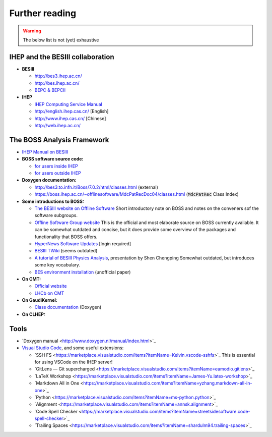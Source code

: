 .. cspell:ignore Chengping Shen

Further reading
===============

.. warning::
  The below list is not (yet) exhaustive


IHEP and the BESIII collaboration
---------------------------------

* **BESIII**

  * `http://bes3.ihep.ac.cn/ <http://bes3.ihep.ac.cn/>`_
  * `http://bes.ihep.ac.cn/ <http://bes.ihep.ac.cn/>`_
  * `BEPC & BEPCII <http://english.ihep.cas.cn/doc/259.html>`_

* **IHEP**

  * `IHEP Computing Service Manual <http://afsapply.ihep.ac.cn/cchelp/en/>`_
  * `http://english.ihep.cas.cn/ <http://english.ihep.cas.cn/>`_ [English]
  * `http://www.ihep.cas.cn/ <http://www.ihep.cas.cn/>`_ [Chinese]
  * `http://web.ihep.ac.cn/ <http://web.ihep.ac.cn/>`_


The BOSS Analysis Framework
---------------------------

* `IHEP Manual on BESIII <http://afsapply.ihep.ac.cn/cchelp/en/experiments/BES/>`_

* **BOSS software source code:**

  * `for users inside IHEP <http://koala.ihep.ac.cn/cgi-bin/viewcvs.cgi/BossCvs/>`_

  * `for users outside IHEP <http://docbes3.ihep.ac.cn/viewvc/cgi-bin/viewvc.cgi/BESIII/BossCvs/>`_

* **Doxygen documentation:**

  * `http://bes3.to.infn.it/Boss/7.0.2/html/classes.html <http://bes3.to.infn.it/Boss/7.0.2/html/classes.html>`_ (external)

  * `https://boss.ihep.ac.cn/~offlinesoftware/MdcPatRecDoc04/classes.html <https://boss.ihep.ac.cn/~offlinesoftware/MdcPatRecDoc04/classes.html>`_ (:code:`MdcPatRec` Class Index)

* **Some introductions to BOSS:**

  * `The BESIII website on Offline Software <http://english.ihep.cas.cn/bes/doc/2247.html>`_ Short introductory note on BOSS and notes on the conveners sof the software subgroups.

  * `Offline Software Group website <https://docbes3.ihep.ac.cn/~offlinesoftware/index.php/Main_Page>`_ This is the official and most elaborate source on BOSS currently available. It can be somewhat outdated and concise, but it does provide some overview of the packages and functionality that BOSS offers.

  * `HyperNews Software Updates <https://hnbes3.ihep.ac.cn//HyperNews/get/software.html>`_ [login required]

  * `BESIII TWiki <http://twiki.ihep.ac.cn/twiki/view/BES/BOSS/WebHome>`_ (seems outdated)

  * `A tutorial of BESIII Physics Analysis <http://www.hep.umn.edu/bes3/MN_BES3_files/BESIII_intro_shencp.pdf>`_, presentation by Shen Chengping Somewhat outdated, but introduces some key vocabulary.

  * `BES environment installation <https://www.phys.hawaii.edu/~besdata/paper/BESinstall.pdf>`_ (unofficial paper)

* **On CMT:**

  * `Official website <http://www.cmtsite.net/>`_

  * `LHCb on CMT <https://lhcb-comp.web.cern.ch/lhcb-comp/support/CMT/cmt.htm>`_

* **On GaudiKernel:**

  * `Class documentation <https://dayabay.bnl.gov/dox/GaudiKernel/html/annotated.html>`_ (Doxygen)

* **On CLHEP:**


Tools
-----

* ​`Doxygen manual <http://www.doxygen.nl/manual/index.html>`_ ​
* `Visual Studio Code <https://code.visualstudio.com/>`_, and some useful extensions:

  * ​`SSH FS <https://marketplace.visualstudio.com/items?itemName=Kelvin.vscode-sshfs>`_ This is essential for using VSCode on the IHEP server!

  * ​`GitLens — Git supercharged <https://marketplace.visualstudio.com/items?itemName=eamodio.gitlens>`_ ​

  * ​`LaTeX Workshop <https://marketplace.visualstudio.com/items?itemName=James-Yu.latex-workshop>`_ ​

  * ​`Markdown All in One <https://marketplace.visualstudio.com/items?itemName=yzhang.markdown-all-in-one>`_ ​

  * ​`Python <https://marketplace.visualstudio.com/items?itemName=ms-python.python>`_ ​

  * ​`Alignment <https://marketplace.visualstudio.com/items?itemName=annsk.alignment>`_ ​

  * ​`Code Spell Checker <https://marketplace.visualstudio.com/items?itemName=streetsidesoftware.code-spell-checker>`_ ​

  * ​`Trailing Spaces <https://marketplace.visualstudio.com/items?itemName=shardulm94.trailing-spaces>`_ ​
